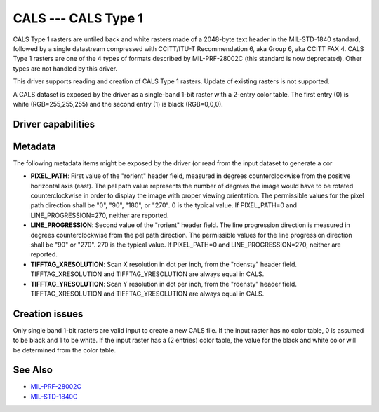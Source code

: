 .. _raster.cals:

CALS --- CALS Type 1
====================

.. versionadded:: 2.1

CALS Type 1 rasters are untiled back and white rasters made of a
2048-byte text header in the MIL-STD-1840 standard, followed by a single
datastream compressed with CCITT/ITU-T Recommendation 6, aka Group 6,
aka CCITT FAX 4. CALS Type 1 rasters are one of the 4 types of formats
described by MIL-PRF-28002C (this standard is now deprecated). Other
types are not handled by this driver.

This driver supports reading and creation of CALS Type 1 rasters. Update
of existing rasters is not supported.

A CALS dataset is exposed by the driver as a single-band 1-bit raster
with a 2-entry color table. The first entry (0) is white
(RGB=255,255,255) and the second entry (1) is black (RGB=0,0,0).

Driver capabilities
-------------------

.. supports_createcopy::

.. supports_virtualio::

Metadata
--------

The following metadata items might be exposed by the driver (or read
from the input dataset to generate a cor

-  **PIXEL_PATH**: First value of the "rorient" header field, measured
   in degrees counterclockwise from the positive horizontal axis (east).
   The pel path value represents the number of degrees the image would
   have to be rotated counterclockwise in order to display the image
   with proper viewing orientation. The permissible values for the pixel
   path direction shall be "0", "90", "180", or "270". 0 is the typical
   value. If PIXEL_PATH=0 and LINE_PROGRESSION=270, neither are
   reported.
-  **LINE_PROGRESSION**: Second value of the "rorient" header field. The
   line progression direction is measured in degrees counterclockwise
   from the pel path direction. The permissible values for the line
   progression direction shall be "90" or "270". 270 is the typical
   value. If PIXEL_PATH=0 and LINE_PROGRESSION=270, neither are
   reported.
-  **TIFFTAG_XRESOLUTION**: Scan X resolution in dot per inch, from the
   "rdensty" header field. TIFFTAG_XRESOLUTION and TIFFTAG_YRESOLUTION
   are always equal in CALS.
-  **TIFFTAG_YRESOLUTION**: Scan Y resolution in dot per inch, from the
   "rdensty" header field. TIFFTAG_XRESOLUTION and TIFFTAG_YRESOLUTION
   are always equal in CALS.

Creation issues
---------------

Only single band 1-bit rasters are valid input to create a new CALS
file. If the input raster has no color table, 0 is assumed to be black
and 1 to be white. If the input raster has a (2 entries) color table,
the value for the black and white color will be determined from the
color table.

See Also
--------

-  `MIL-PRF-28002C <http://everyspec.com/MIL-PRF/MIL-PRF-010000-29999/MIL-PRF-28002C_4830/>`__
-  `MIL-STD-1840C <http://everyspec.com/MIL-STD/MIL-STD-1800-1999/MIL-STD-1840C_4779/>`__
